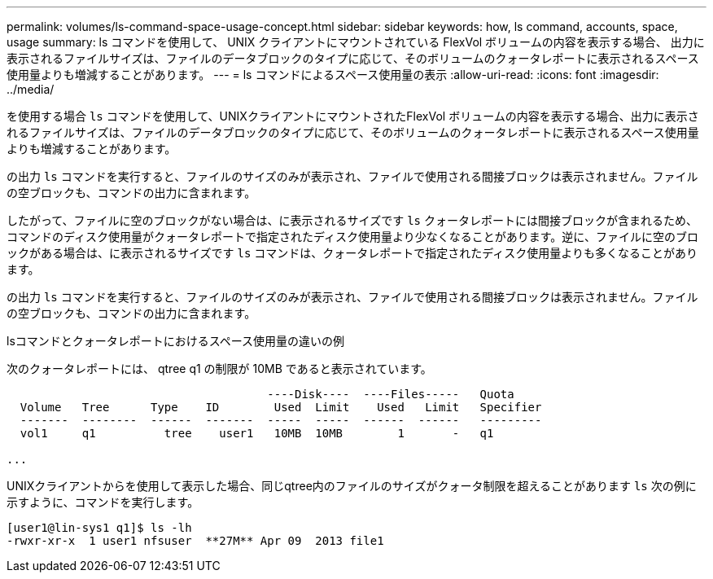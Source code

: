 ---
permalink: volumes/ls-command-space-usage-concept.html 
sidebar: sidebar 
keywords: how, ls command, accounts, space, usage 
summary: ls コマンドを使用して、 UNIX クライアントにマウントされている FlexVol ボリュームの内容を表示する場合、 出力に表示されるファイルサイズは、ファイルのデータブロックのタイプに応じて、そのボリュームのクォータレポートに表示されるスペース使用量よりも増減することがあります。 
---
= ls コマンドによるスペース使用量の表示
:allow-uri-read: 
:icons: font
:imagesdir: ../media/


[role="lead"]
を使用する場合 `ls` コマンドを使用して、UNIXクライアントにマウントされたFlexVol ボリュームの内容を表示する場合、出力に表示されるファイルサイズは、ファイルのデータブロックのタイプに応じて、そのボリュームのクォータレポートに表示されるスペース使用量よりも増減することがあります。

の出力 `ls` コマンドを実行すると、ファイルのサイズのみが表示され、ファイルで使用される間接ブロックは表示されません。ファイルの空ブロックも、コマンドの出力に含まれます。

したがって、ファイルに空のブロックがない場合は、に表示されるサイズです `ls` クォータレポートには間接ブロックが含まれるため、コマンドのディスク使用量がクォータレポートで指定されたディスク使用量より少なくなることがあります。逆に、ファイルに空のブロックがある場合は、に表示されるサイズです `ls` コマンドは、クォータレポートで指定されたディスク使用量よりも多くなることがあります。

の出力 `ls` コマンドを実行すると、ファイルのサイズのみが表示され、ファイルで使用される間接ブロックは表示されません。ファイルの空ブロックも、コマンドの出力に含まれます。

.lsコマンドとクォータレポートにおけるスペース使用量の違いの例
次のクォータレポートには、 qtree q1 の制限が 10MB であると表示されています。

[listing]
----

                                      ----Disk----  ----Files-----   Quota
  Volume   Tree      Type    ID        Used  Limit    Used   Limit   Specifier
  -------  --------  ------  -------  -----  -----  ------  ------   ---------
  vol1     q1          tree    user1   10MB  10MB        1       -   q1

...
----
UNIXクライアントからを使用して表示した場合、同じqtree内のファイルのサイズがクォータ制限を超えることがあります `ls` 次の例に示すように、コマンドを実行します。

[listing]
----
[user1@lin-sys1 q1]$ ls -lh
-rwxr-xr-x  1 user1 nfsuser  **27M** Apr 09  2013 file1
----